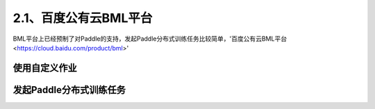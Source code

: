 2.1、百度公有云BML平台
--------


BML平台上已经预制了对Paddle的支持，发起Paddle分布式训练任务比较简单，'百度公有云BML平台 <https://cloud.baidu.com/product/bml>'

使用自定义作业
^^^^^

.. image:: ./img/baidu_bml_custom_paddle.png
  :width: 600
  :alt: baidu_bml_custom_paddle
  :align: center

发起Paddle分布式训练任务
^^^^^

.. image:: ./img/baidu_bml_paddle_job.png
  :width: 600
  :alt: baidu_bml_paddle_job
  :align: center
